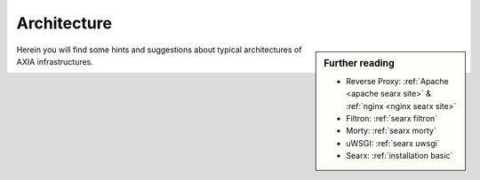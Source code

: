.. _architecture:

============
Architecture
============

.. sidebar:: Further reading

   - Reverse Proxy: :ref:`Apache <apache searx site>` & :ref:`nginx <nginx searx
     site>`
   - Filtron: :ref:`searx filtron`
   - Morty: :ref:`searx morty`
   - uWSGI: :ref:`searx uwsgi`
   - Searx: :ref:`installation basic`

Herein you will find some hints and suggestions about typical architectures of
AXIA infrastructures.


.. _arch public:

.. kernel-figure:: arch_public.dot
   :alt: arch_public.dot

   Reference architecture of a public AXIA setup.
